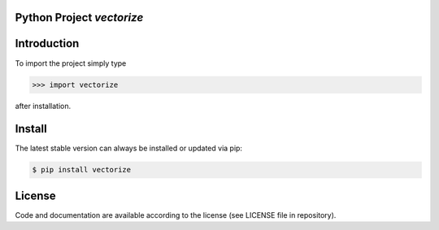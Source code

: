 
.. image:: logo.png


Python Project *vectorize*
-----------------------------------------------------------------------


Introduction
------------

To import the project simply type

.. code-block:: python

    >>> import vectorize

after installation.


Install
-------

The latest stable version can always be installed or updated via pip:

.. code-block:: bash

    $ pip install vectorize


License
-------

Code and documentation are available according to the license
(see LICENSE file in repository).
